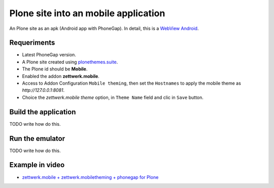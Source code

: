 Plone site into an mobile application
=====================================

An Plone site as an apk (Android app with PhoneGap). In detail, this is a 
`WebView Android <http://developer.android.com/intl/es/guide/webapps/webview.html>`_.

Requeriments
------------

- Latest PhoneGap version.

- A Plone site created using `plonethemes.suite <https://github.com/plone-ve/plonethemes.suite>`_.

- The Plone id should be **Mobile**.

- Enabled the addon **zettwerk.mobile**.

- Access to Addon Configuration ``Mobile theming``, then 
  set the ``Hostnames`` to apply the mobile theme as *http://127.0.0.1:8081*.

- Choice the *zettwerk.mobile theme* option, in ``Theme Name`` field and clic in ``Save`` button.

Build the application
---------------------

TODO write how do this.

Run the emulator
----------------

TODO write how do this.


Example in video
----------------

- `zettwerk.mobile + zettwerk.mobiletheming + phonegap for Plone <https://www.youtube.com/watch?v=Q2ID86XkiQQ>`_
